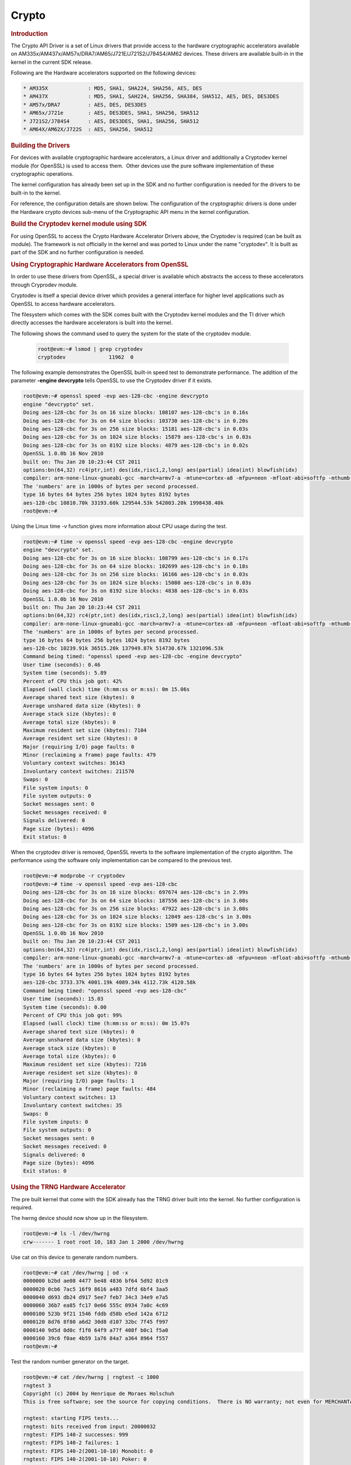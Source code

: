 .. http://processors.wiki.ti.com/index.php/Linux_Core_Crypto_User_Guide

Crypto
---------------------------------

.. rubric:: Introduction
   :name: introduction-linux-core-crypto

The Crypto API Driver is a set of Linux drivers that provide access to
the hardware cryptographic accelerators available on
AM335x/AM437x/AM57x/DRA7/AM65/J721E/J721S2/J784S4/AM62 devices. These drivers are
available built-in in the kernel in the current SDK release.

Following are the Hardware accelerators supported on the following
devices:

.. code-block:: text

    * AM335X             : MD5, SHA1, SHA224, SHA256, AES, DES
    * AM437X             : MD5, SHA1, SAH224, SHA256, SHA384, SHA512, AES, DES, DES3DES
    * AM57x/DRA7         : AES, DES, DES3DES
    * AM65x/J721e        : AES, DES3DES, SHA1, SHA256, SHA512
    * J721S2/J784S4      : AES, DES3DES, SHA1, SHA256, SHA512
    * AM64X/AM62X/J722S  : AES, SHA256, SHA512

.. rubric:: Building the Drivers
   :name: building-the-drivers

For devices with available cryptographic hardware accelerators, a Linux
driver and additionally a Cryptodev kernel module (for OpenSSL) is used
to access them.  Other devices use the pure software implementation of these
cryptographic operations.

.. ifconfig:: CONFIG_crypto in ('sa2ul')

    |__PART_FAMILY_DEVICE_NAMES__| SoCs support a hardware accelerator called
    Security Accelerator 2/3 Ultra Light (SA2UL/SA3UL) for crypto operations.

The kernel configuration has already been set up in the SDK and no further
configuration is needed for the drivers to be built-in to the kernel.

For reference, the configuration details are shown below. The
configuration of the cryptographic drivers is done under the
Hardware crypto devices sub-menu of the Cryptographic API menu in the
kernel configuration.

.. ifconfig:: CONFIG_crypto in ('sa2ul')

    .. code-block:: text

        Symbol: CRYPTO_DEV_SA2UL [=m]
          ¦ Type  : tristate
          ¦ Prompt: Support for TI security accelerator
          ¦   Location:
          ¦     -> Cryptographic API (CRYPTO [=y])
          ¦ (1)   -> Hardware crypto devices (CRYPTO_HW [=y])

    To check if sa2ul module is properly installed,
    run the below command from the Linux command prompt:

    .. code-block:: console

        lsmod | grep sa2ul

    Output should show something similar to below:

    .. code-block:: text

        sa2ul 262144 0

.. ifconfig:: CONFIG_crypto in ('omap')

    .. code-block:: text

        --- Cryptographic API
            [*] Hardware crypto devices --->
                --- Hardware crypto devices
                    <*> Support for OMAP MD5/SHA1/SHA2 hw accelerator
                    <*> Support for OMAP AES hw engine
                    <*> Support for OMAP DES3DES hw engine

    Messages printed during bootup will indicate that initialization of the
    crypto modules has taken place.

    .. code-block:: console

        [    2.120565] omap-sham 53100000.sham: hw accel on OMAP rev 4.3
        [    2.160584] mmc1: BKOPS_EN bit is not set
        [    2.173466] omap-aes 53500000.aes: OMAP AES hw accel rev: 3.2
        [    2.180241] edma-dma-engine edma-dma-engine.0: allocated channel for 0:5
        [    2.187808] edma-dma-engine edma-dma-engine.0: allocated channel for 0:6

    For reference, the RNG configuration details are shown below.

    In the configuration menu, scroll down to Device Drivers and hit enter.
    Now scroll to Character devices and hit enter.

    .. code-block:: text

         Device Drivers --->
            Character devices --->
                < > Hardware Random Number Generator Core support
                    < > OMAP Random Number Generator support

    Messages printed during bootup will indicate that initialization of the
    RNG module has taken place.

    .. code-block:: console

        [    1.660514] omap_rng 48310000.rng: OMAP Random Number Generator ver. 20

.. rubric:: Build the Cryptodev kernel module using SDK
   :name: build-the-cryptodev-kernel-module-using-sdk

For using OpenSSL to access the Crypto Hardware Accelerator Drivers
above, the Cryptodev is required (can be built as module). The framework
is not officially in the kernel and was ported to Linux under the name
"cryptodev". It is built as part of the SDK and no further configuration is needed.

.. rubric:: Using Cryptographic Hardware Accelerators from OpenSSL
   :name: using-cryptographic-hardware-accelerators-from-openssl

In order to use these drivers from OpenSSL, a
special driver is available which abstracts the access to these
accelerators through Cryprodev module.

Cryptodev is itself a special device driver which provides a general
interface for higher level applications such as OpenSSL to access
hardware accelerators.

The filesystem which comes with the SDK comes built with the Cryptodev
kernel modules and the TI driver which directly accesses the hardware
accelerators is built into the kernel.

The following shows the command used to query the system for the state of
the cryptodev module.

    .. code-block:: console

        root@evm:~# lsmod | grep cryptodev
        cryptodev              11962  0

The following example demonstrates the OpenSSL built-in speed
test to demonstrate performance. The addition of the parameter **-engine
devcrypto** tells OpenSSL to use the Cryptodev driver if it exists.

.. code-block:: console

    root@evm:~# openssl speed -evp aes-128-cbc -engine devcrypto
    engine "devcrypto" set.
    Doing aes-128-cbc for 3s on 16 size blocks: 108107 aes-128-cbc's in 0.16s
    Doing aes-128-cbc for 3s on 64 size blocks: 103730 aes-128-cbc's in 0.20s
    Doing aes-128-cbc for 3s on 256 size blocks: 15181 aes-128-cbc's in 0.03s
    Doing aes-128-cbc for 3s on 1024 size blocks: 15879 aes-128-cbc's in 0.03s
    Doing aes-128-cbc for 3s on 8192 size blocks: 4879 aes-128-cbc's in 0.02s
    OpenSSL 1.0.0b 16 Nov 2010
    built on: Thu Jan 20 10:23:44 CST 2011
    options:bn(64,32) rc4(ptr,int) des(idx,risc1,2,long) aes(partial) idea(int) blowfish(idx)
    compiler: arm-none-linux-gnueabi-gcc -march=armv7-a -mtune=cortex-a8 -mfpu=neon -mfloat-abi=softfp -mthumb-interwork -mno-thumb -fPS
    The 'numbers' are in 1000s of bytes per second processed.
    type 16 bytes 64 bytes 256 bytes 1024 bytes 8192 bytes
    aes-128-cbc 10810.70k 33193.60k 129544.53k 542003.20k 1998438.40k
    root@evm:~#

Using the Linux time -v function gives more information about CPU usage
during the test.

.. code-block:: console

    root@evm:~# time -v openssl speed -evp aes-128-cbc -engine devcrypto
    engine "devcrypto" set.
    Doing aes-128-cbc for 3s on 16 size blocks: 108799 aes-128-cbc's in 0.17s
    Doing aes-128-cbc for 3s on 64 size blocks: 102699 aes-128-cbc's in 0.18s
    Doing aes-128-cbc for 3s on 256 size blocks: 16166 aes-128-cbc's in 0.03s
    Doing aes-128-cbc for 3s on 1024 size blocks: 15080 aes-128-cbc's in 0.03s
    Doing aes-128-cbc for 3s on 8192 size blocks: 4838 aes-128-cbc's in 0.03s
    OpenSSL 1.0.0b 16 Nov 2010
    built on: Thu Jan 20 10:23:44 CST 2011
    options:bn(64,32) rc4(ptr,int) des(idx,risc1,2,long) aes(partial) idea(int) blowfish(idx)
    compiler: arm-none-linux-gnueabi-gcc -march=armv7-a -mtune=cortex-a8 -mfpu=neon -mfloat-abi=softfp -mthumb-interwork -mno-thumb -fPS
    The 'numbers' are in 1000s of bytes per second processed.
    type 16 bytes 64 bytes 256 bytes 1024 bytes 8192 bytes
    aes-128-cbc 10239.91k 36515.20k 137949.87k 514730.67k 1321096.53k
    Command being timed: "openssl speed -evp aes-128-cbc -engine devcrypto"
    User time (seconds): 0.46
    System time (seconds): 5.89
    Percent of CPU this job got: 42%
    Elapsed (wall clock) time (h:mm:ss or m:ss): 0m 15.06s
    Average shared text size (kbytes): 0
    Average unshared data size (kbytes): 0
    Average stack size (kbytes): 0
    Average total size (kbytes): 0
    Maximum resident set size (kbytes): 7104
    Average resident set size (kbytes): 0
    Major (requiring I/O) page faults: 0
    Minor (reclaiming a frame) page faults: 479
    Voluntary context switches: 36143
    Involuntary context switches: 211570
    Swaps: 0
    File system inputs: 0
    File system outputs: 0
    Socket messages sent: 0
    Socket messages received: 0
    Signals delivered: 0
    Page size (bytes): 4096
    Exit status: 0

When the cryptodev driver is removed, OpenSSL reverts to the software
implementation of the crypto algorithm. The performance using the
software only implementation can be compared to the previous test.

.. code-block:: console

    root@evm:~# modprobe -r cryptodev
    root@evm:~# time -v openssl speed -evp aes-128-cbc
    Doing aes-128-cbc for 3s on 16 size blocks: 697674 aes-128-cbc's in 2.99s
    Doing aes-128-cbc for 3s on 64 size blocks: 187556 aes-128-cbc's in 3.00s
    Doing aes-128-cbc for 3s on 256 size blocks: 47922 aes-128-cbc's in 3.00s
    Doing aes-128-cbc for 3s on 1024 size blocks: 12049 aes-128-cbc's in 3.00s
    Doing aes-128-cbc for 3s on 8192 size blocks: 1509 aes-128-cbc's in 3.00s
    OpenSSL 1.0.0b 16 Nov 2010
    built on: Thu Jan 20 10:23:44 CST 2011
    options:bn(64,32) rc4(ptr,int) des(idx,risc1,2,long) aes(partial) idea(int) blowfish(idx)
    compiler: arm-none-linux-gnueabi-gcc -march=armv7-a -mtune=cortex-a8 -mfpu=neon -mfloat-abi=softfp -mthumb-interwork -mno-thumb -fPS
    The 'numbers' are in 1000s of bytes per second processed.
    type 16 bytes 64 bytes 256 bytes 1024 bytes 8192 bytes
    aes-128-cbc 3733.37k 4001.19k 4089.34k 4112.73k 4120.58k
    Command being timed: "openssl speed -evp aes-128-cbc"
    User time (seconds): 15.03
    System time (seconds): 0.00
    Percent of CPU this job got: 99%
    Elapsed (wall clock) time (h:mm:ss or m:ss): 0m 15.07s
    Average shared text size (kbytes): 0
    Average unshared data size (kbytes): 0
    Average stack size (kbytes): 0
    Average total size (kbytes): 0
    Maximum resident set size (kbytes): 7216
    Average resident set size (kbytes): 0
    Major (requiring I/O) page faults: 1
    Minor (reclaiming a frame) page faults: 484
    Voluntary context switches: 13
    Involuntary context switches: 35
    Swaps: 0
    File system inputs: 0
    File system outputs: 0
    Socket messages sent: 0
    Socket messages received: 0
    Signals delivered: 0
    Page size (bytes): 4096
    Exit status: 0

.. rubric:: Using the TRNG Hardware Accelerator
   :name: using-the-trng-hardware-accelerator

The pre built kernel that come with the SDK already has the TRNG driver
built into the kernel. No further configuration is required.

.. ifconfig:: CONFIG_crypto in ('sa2ul')

    Check that the optee-rng driver is loaded:

    .. code-block:: console

        root@evm:~# cat /sys/class/misc/hw_random/rng_current
        optee-rng

The hwrng device should now show up in the filesystem.

.. code-block:: console

    root@evm:~# ls -l /dev/hwrng
    crw------- 1 root root 10, 183 Jan 1 2000 /dev/hwrng

Use cat on this device to generate random numbers.

.. code-block:: console

    root@evm:~# cat /dev/hwrng | od -x
    0000000 b2bd ae08 4477 be48 4836 bf64 5d92 01c9
    0000020 0cb6 7ac5 16f9 8616 a483 7dfd 6bf4 3aa5
    0000040 d693 db24 d917 5ee7 feb7 34c3 34e9 e7a5
    0000060 36b7 ea85 fc17 0e66 555c 0934 7a0c 4c69
    0000100 523b 9f21 1546 fddb d58b e5ed 142a 6712
    0000120 8d76 8f80 a6d2 30d8 d107 32bc 7f45 f997
    0000140 9d5d 0d0c f1f0 64f9 a77f 408f b0c1 f5a0
    0000160 39c6 f0ae 4b59 1a76 84a7 a364 8964 f557
    root@evm:~#

Test the random number generator on the target.

.. code-block:: console

    root@evm:~# cat /dev/hwrng | rngtest -c 1000
    rngtest 3
    Copyright (c) 2004 by Henrique de Moraes Holschuh
    This is free software; see the source for copying conditions.  There is NO warranty; not even for MERCHANTABILITY or FITNESS FOR A PARTICULAR PURPOSE.

    rngtest: starting FIPS tests...
    rngtest: bits received from input: 20000032
    rngtest: FIPS 140-2 successes: 999
    rngtest: FIPS 140-2 failures: 1
    rngtest: FIPS 140-2(2001-10-10) Monobit: 0
    rngtest: FIPS 140-2(2001-10-10) Poker: 0
    rngtest: FIPS 140-2(2001-10-10) Runs: 1
    rngtest: FIPS 140-2(2001-10-10) Long run: 0
    rngtest: FIPS 140-2(2001-10-10) Continuous run: 0
    rngtest: input channel speed: (min=788.218; avg=4070.983; max=2790178.571)Kibits/s
    rngtest: FIPS tests speed: (min=846.755; avg=15388.376; max=21920.595)Kibits/s
    rngtest: Program run time: 6072670 microseconds

Note that the results may be slightly different on your system, since,
after all, we're dealing with a random number generator. Any appreciable
number of errors typically indicates a bad random number generator.

If you're satisfied the random number generator is working correctly,
you can use **rngd** (the random number generator daemon) to feed the
/dev/random entropy pool.

.. rubric:: Hardware Accelerator testing

Testing using the tcrypt module:

.. code-block:: console

    # modprobe tcrypt mode=500 sec=1
    [ 3006.234145] tcrypt:
    [ 3006.234145] testing speed of async ecb(aes) (ecb-aes-sa2ul) encryption
    [ 3006.242891] tcrypt: test 0 (128 bit key, 16 byte blocks): 87335 operations in 1 seconds (1397360 bytes)
    [ 3007.251651] tcrypt: test 1 (128 bit key, 64 byte blocks): 87669 operations in 1 seconds (5610816 bytes)
    [ 3008.259651] tcrypt: test 2 (128 bit key, 256 byte blocks): 87481 operations in 1 seconds (22395136 bytes)
    [ 3009.267828] tcrypt: test 3 (128 bit key, 1024 byte blocks): 58076 operations in 1 seconds (59469824 bytes)
    [ 3010.275914] tcrypt: test 4 (128 bit key, 8192 byte blocks): 22556 operations in 1 seconds (184778752 bytes)
    [ 3011.284006] tcrypt: test 5 (192 bit key, 16 byte blocks): 80305 operations in 1 seconds (1284880 bytes)
    [ 3012.291648] tcrypt: test 6 (192 bit key, 64 byte blocks): 84537 operations in 1 seconds (5410368 bytes)
    [ 3013.299648] tcrypt: test 7 (192 bit key, 256 byte blocks): 90540 operations in 1 seconds (23178240 bytes)
    [ 3014.307834] tcrypt: test 8 (192 bit key, 1024 byte blocks): 56054 operations in 1 seconds (57399296 bytes)
    [ 3015.315915] tcrypt: test 9 (192 bit key, 8192 byte blocks): 20701 operations in 1 seconds (169582592 bytes)
    [ 3016.324006] tcrypt: test 10 (256 bit key, 16 byte blocks): 81816 operations in 1 seconds (1309056 bytes)
    [ 3017.331736] tcrypt: test 11 (256 bit key, 64 byte blocks): 82418 operations in 1 seconds (5274752 bytes)
    [ 3018.339739] tcrypt: test 12 (256 bit key, 256 byte blocks): 87217 operations in 1 seconds (22327552 bytes)
    [ 3019.347917] tcrypt: test 13 (256 bit key, 1024 byte blocks): 56534 operations in 1 seconds (57890816 bytes)
    [ 3020.356012] tcrypt: test 14 (256 bit key, 8192 byte blocks): 20428 operations in 1 seconds (167346176 bytes)
    [ 3021.364131] tcrypt:
    [ 3021.364131] testing speed of async ecb(aes) (ecb-aes-sa2ul) decryption
    [ 3021.373505] tcrypt: test 0 (128 bit key, 16 byte blocks): 81655 operations in 1 seconds (1306480 bytes)
    [ 3022.379660] tcrypt: test 1 (128 bit key, 64 byte blocks): 87373 operations in 1 seconds (5591872 bytes)
    [ 3023.387659] tcrypt: test 2 (128 bit key, 256 byte blocks): 81323 operations in 1 seconds (20818688 bytes)
    [ 3024.395825] tcrypt: test 3 (128 bit key, 1024 byte blocks): 58990 operations in 1 seconds (60405760 bytes)
    [ 3025.403928] tcrypt: test 4 (128 bit key, 8192 byte blocks): 22613 operations in 1 seconds (185245696 bytes)
    [ 3026.411996] tcrypt: test 5 (192 bit key, 16 byte blocks): 79558 operations in 1 seconds (1272928 bytes)
    [ 3027.419648] tcrypt: test 6 (192 bit key, 64 byte blocks): 86877 operations in 1 seconds (5560128 bytes)
    [ 3028.427648] tcrypt: test 7 (192 bit key, 256 byte blocks): 80615 operations in 1 seconds (20637440 bytes)
    [ 3029.435831] tcrypt: test 8 (192 bit key, 1024 byte blocks): 62007 operations in 1 seconds (63495168 bytes)
    [ 3030.443907] tcrypt: test 9 (192 bit key, 8192 byte blocks): 21569 operations in 1 seconds (176693248 bytes)
    [ 3031.452015] tcrypt: test 10 (256 bit key, 16 byte blocks): 86171 operations in 1 seconds (1378736 bytes)
    [ 3032.459743] tcrypt: test 11 (256 bit key, 64 byte blocks): 79752 operations in 1 seconds (5104128 bytes)
    [ 3033.467770] tcrypt: test 12 (256 bit key, 256 byte blocks): 84351 operations in 1 seconds (21593856 bytes)
    [ 3034.475919] tcrypt: test 13 (256 bit key, 1024 byte blocks): 57082 operations in 1 seconds (58451968 bytes)
    [ 3035.483995] tcrypt: test 14 (256 bit key, 8192 byte blocks): 20489 operations in 1 seconds (167845888 bytes)
    [ 3036.492101] tcrypt:
    ...

IPSec Testing:

Server side

.. code-block:: console

    # iperf3 --server

    Accepted connection from 192.168.1.1, port 41266
    [  5] local 192.168.1.1 port 5201 connected to 192.168.1.2 port 58177
    [ ID] Interval       Transfer     Bandwidth       Jitter    Lost/Total Datagrams
    [  5]   0.00-1.00   sec  45.6 MBytes   382 Mbits/sec  0.021 ms  0/33017 (0%)
    [  5]   1.00-2.00   sec  47.7 MBytes   400 Mbits/sec  0.014 ms  0/34534 (0%)
    [  5]   2.00-3.00   sec  47.7 MBytes   400 Mbits/sec  0.013 ms  0/34527 (0%)
    [  5]   3.00-4.00   sec  47.7 MBytes   400 Mbits/sec  0.037 ms  0/34507 (0%)
    [  5]   4.00-5.00   sec  47.7 MBytes   400 Mbits/sec  0.021 ms  0/34540 (0%)
    [  5]   5.00-6.00   sec  47.7 MBytes   400 Mbits/sec  0.020 ms  0/34537 (0%)
    [  5]   6.00-7.00   sec  47.7 MBytes   400 Mbits/sec  0.013 ms  0/34511 (0%)
    [  5]   7.00-8.00   sec  47.7 MBytes   400 Mbits/sec  0.017 ms  0/34543 (0%)
    [  5]   8.00-9.00   sec  47.7 MBytes   400 Mbits/sec  0.012 ms  0/34518 (0%)
    [  5]   9.00-10.00  sec  47.7 MBytes   400 Mbits/sec  0.022 ms  0/34532 (0%)
    [  5]  10.00-10.04  sec  2.10 MBytes   403 Mbits/sec  0.014 ms  0/1518 (0%)

Client side

.. code-block:: console

    # iperf3 -c 192.168.1.1 -u -b 400.0M -t 10
    Connecting to host 192.168.1.1, port 5201
    [  5] local 192.168.1.2 port 58177 connected to 192.168.1.1 port 5201
    [ ID] Interval           Transfer     Bitrate         Total Datagrams
    [  5]   0.00-1.00   sec  47.7 MBytes   400 Mbits/sec  34510
    [  5]   1.00-2.00   sec  47.7 MBytes   400 Mbits/sec  34531
    [  5]   2.00-3.00   sec     ytes   400 Mbits/sec  34530
    [  5]   3.00-4.00   sec  47.7 MBytes   400 Mbits/sec  34531
    [  5]   4.00-5.00   sec  47.7 MBytes   400 Mbits/sec  34530
    [  5]   5.00-6.00   sec  47.7 MBytes   400 Mbits/sec  34530
    [  5]   6.00-7.00   sec  47.7 MBytes   400 Mbits/sec  34531
    [  5]   7.00-8.00   sec  47.7 MBytes   400 Mbits/sec  34530
    [  5]   8.00-9.00   sec  47.7 MBytes   400 Mbits/sec  34530
    [  5]   9.00-10.00  sec  47.7 MBytes   400 Mbits/sec  34531

